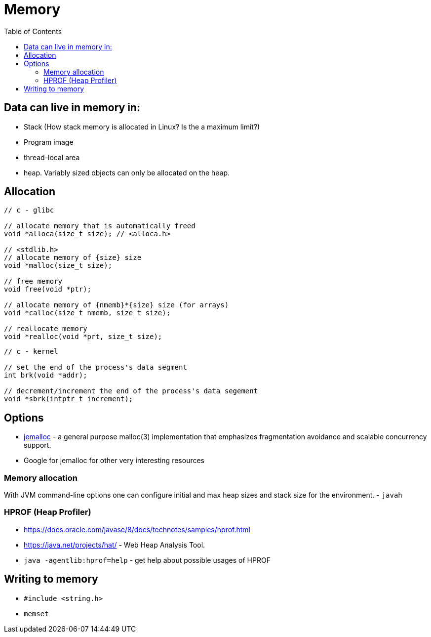 = Memory
:toc:
:toc-placement!:

toc::[]

[[data-can-live-in-memory-in]]
Data can live in memory in:
---------------------------

* Stack (How stack memory is allocated in Linux? Is the a maximum
limit?)
* Program image
* thread-local area
* heap. Variably sized objects can only be allocated on the heap.

[[allocation]]
Allocation
----------

[source,c]
----
// c - glibc

// allocate memory that is automatically freed
void *alloca(size_t size); // <alloca.h>

// <stdlib.h>
// allocate memory of {size} size
void *malloc(size_t size);

// free memory
void free(void *ptr);

// allocate memory of {nmemb}*{size} size (for arrays)
void *calloc(size_t nmemb, size_t size);

// reallocate memory
void *realloc(void *prt, size_t size);
----

[source,c]
----
// c - kernel

// set the end of the process's data segment
int brk(void *addr);

// decrement/increment the end of the process's data segement
void *sbrk(intptr_t increment);
----

[[options]]
Options
-------

* http://www.canonware.com/jemalloc/[jemalloc] - a general purpose
malloc(3) implementation that emphasizes fragmentation avoidance and
scalable concurrency support.
* Google for jemalloc for other very interesting resources

[[memory-allocation]]
Memory allocation
~~~~~~~~~~~~~~~~~

With JVM command-line options one can configure initial and max heap
sizes and stack size for the environment. - `javah`

[[hprof-heap-profiler]]
HPROF (Heap Profiler)
~~~~~~~~~~~~~~~~~~~~~

* https://docs.oracle.com/javase/8/docs/technotes/samples/hprof.html
* https://java.net/projects/hat/ - Web Heap Analysis Tool.
* `java -agentlib:hprof=help` - get help about possible usages of HPROF

[[writing-to-memory]]
Writing to memory
-----------------

* `#include <string.h>`
* `memset`
